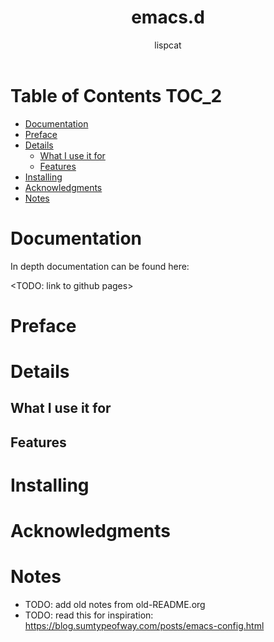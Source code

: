 #+title: emacs.d
#+author: lispcat

* Table of Contents :TOC_2:
- [[#documentation][Documentation]]
- [[#preface][Preface]]
- [[#details][Details]]
  - [[#what-i-use-it-for][What I use it for]]
  - [[#features][Features]]
- [[#installing][Installing]]
- [[#acknowledgments][Acknowledgments]]
- [[#notes][Notes]]

* Documentation

In depth documentation can be found here:

<TODO: link to github pages>

* Preface

* Details

** What I use it for

** Features

* Installing

* Acknowledgments

* Notes

- TODO: add old notes from old-README.org
- TODO: read this for inspiration:
  https://blog.sumtypeofway.com/posts/emacs-config.html

